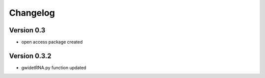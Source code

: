 =========
Changelog
=========

Version 0.3
===========

- open access package created

Version 0.3.2
===========
- gwidetRNA.py function updated